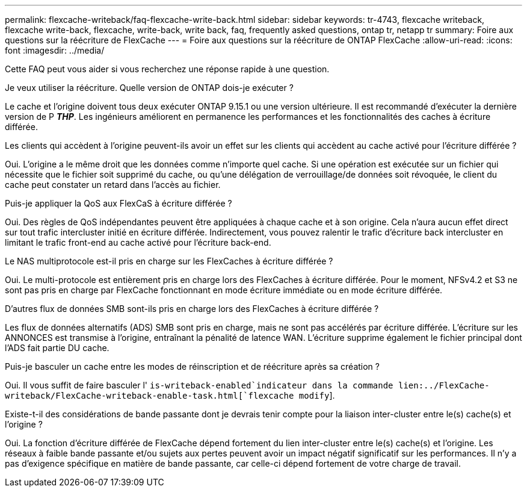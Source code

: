 ---
permalink: flexcache-writeback/faq-flexcache-write-back.html 
sidebar: sidebar 
keywords: tr-4743, flexcache writeback, flexcache write-back, flexcache, write-back, write back, faq, frequently asked questions, ontap tr, netapp tr 
summary: Foire aux questions sur la réécriture de FlexCache 
---
= Foire aux questions sur la réécriture de ONTAP FlexCache
:allow-uri-read: 
:icons: font
:imagesdir: ../media/


[role="lead"]
Cette FAQ peut vous aider si vous recherchez une réponse rapide à une question.

.Je veux utiliser la réécriture. Quelle version de ONTAP dois-je exécuter ?
Le cache et l'origine doivent tous deux exécuter ONTAP 9.15.1 ou une version ultérieure. Il est recommandé d'exécuter la dernière version de P *_THP_*. Les ingénieurs améliorent en permanence les performances et les fonctionnalités des caches à écriture différée.

.Les clients qui accèdent à l'origine peuvent-ils avoir un effet sur les clients qui accèdent au cache activé pour l'écriture différée ?
Oui. L'origine a le même droit que les données comme n'importe quel cache. Si une opération est exécutée sur un fichier qui nécessite que le fichier soit supprimé du cache, ou qu'une délégation de verrouillage/de données soit révoquée, le client du cache peut constater un retard dans l'accès au fichier.

.Puis-je appliquer la QoS aux FlexCaS à écriture différée ?
Oui. Des règles de QoS indépendantes peuvent être appliquées à chaque cache et à son origine. Cela n'aura aucun effet direct sur tout trafic intercluster initié en écriture différée. Indirectement, vous pouvez ralentir le trafic d'écriture back intercluster en limitant le trafic front-end au cache activé pour l'écriture back-end.

.Le NAS multiprotocole est-il pris en charge sur les FlexCaches à écriture différée ?
Oui. Le multi-protocole est entièrement pris en charge lors des FlexCaches à écriture différée. Pour le moment, NFSv4.2 et S3 ne sont pas pris en charge par FlexCache fonctionnant en mode écriture immédiate ou en mode écriture différée.

.D'autres flux de données SMB sont-ils pris en charge lors des FlexCaches à écriture différée ?
Les flux de données alternatifs (ADS) SMB sont pris en charge, mais ne sont pas accélérés par écriture différée. L'écriture sur les ANNONCES est transmise à l'origine, entraînant la pénalité de latence WAN. L'écriture supprime également le fichier principal dont l'ADS fait partie DU cache.

.Puis-je basculer un cache entre les modes de réinscription et de réécriture après sa création ?
Oui. Il vous suffit de faire basculer l' `is-writeback-enabled`indicateur dans la commande lien:../FlexCache-writeback/FlexCache-writeback-enable-task.html[`flexcache modify`].

.Existe-t-il des considérations de bande passante dont je devrais tenir compte pour la liaison inter-cluster entre le(s) cache(s) et l'origine ?
Oui. La fonction d'écriture différée de FlexCache dépend fortement du lien inter-cluster entre le(s) cache(s) et l'origine. Les réseaux à faible bande passante et/ou sujets aux pertes peuvent avoir un impact négatif significatif sur les performances. Il n'y a pas d'exigence spécifique en matière de bande passante, car celle-ci dépend fortement de votre charge de travail.
